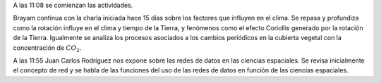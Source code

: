 .. title: Reunión de grupo 20180407
.. slug: reunion-de-grupo-20180407
.. date: 2018-04-07 21:20:39-05:00
.. tags: divulgación, ciencia
.. category: grupo scalibur/reunión
.. link: 
.. description: Actividades de la sesión de 7 de abril de 2018.
.. type: text
.. author: Edward Villeas Pulgarin
.. has_math: true

A las 11:08 se comienzan las actividades.

Brayam continua con la charla iniciada hace 15 días sobre los factores que
influyen en el clima. Se repasa y profundiza como la rotación influye en el
clima y tiempo de la Tierra, y fenómenos como el efecto Coriollis generado por
la rotación de la Tierra. Igualmente se analiza los procesos asociados a los
cambios periódicos en la cubierta vegetal con la concentración de :math:`CO_2`.

A las 11:55 Juan Carlos Rodríguez nos expone sobre las redes de datos en las
ciencias espaciales. Se revisa inicialmente el concepto de red y se habla de
las funciones del uso de las redes de datos en función de las ciencias
espaciales.
